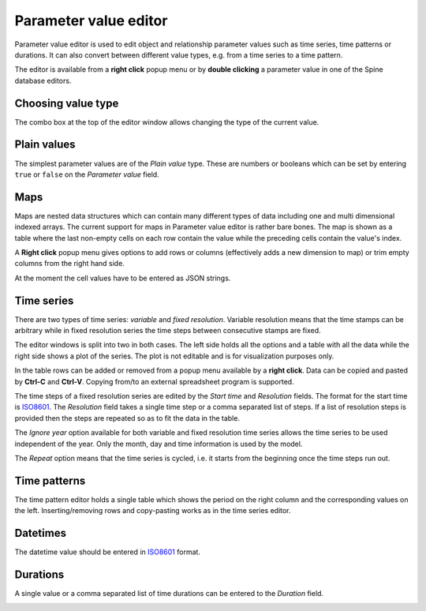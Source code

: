 ..  Parameter value editor
    Created: 15.8.2019

**********************
Parameter value editor
**********************

Parameter value editor is used to edit object and relationship parameter values
such as time series, time patterns or durations.
It can also convert between different value types, e.g. from a time series to a time pattern.

The editor is available from a **right click** popup menu
or by **double clicking** a parameter value in one of the Spine database editors.

Choosing value type
-------------------

.. image:: img/value_editor_parameter_type.png
   :align: center

The combo box at the top of the editor window allows changing the type of the current value.

Plain values
------------

The simplest parameter values are of the *Plain value* type. These are numbers or booleans
which can be set by entering ``true`` or ``false`` on the *Parameter value* field.

.. image:: img/value_editor_plain.png
   :align: center

Maps
----

Maps are nested data structures which can contain many different types of data including
one and multi dimensional indexed arrays.
The current support for maps in Parameter value editor is rather bare bones.
The map is shown as a table where the last non-empty cells on each row contain the value
while the preceding cells contain the value's index.

.. image:: img/value_editor_map.png
   :align: center

A **Right click** popup menu gives options to add rows or columns
(effectively adds a new dimension to map) or trim empty columns from the right hand side.

At the moment the cell values have to be entered as JSON strings.

Time series
-----------

There are two types of time series: *variable* and *fixed resolution*.
Variable resolution means that the time stamps can be arbitrary
while in fixed resolution series the time steps between consecutive stamps are fixed.

.. image:: img/value_editor_time_series_variable.png
   :align: center

.. image:: img/value_editor_time_series_fixed.png
   :align: center

The editor windows is split into two in both cases.
The left side holds all the options and a table with all the data
while the right side shows a plot of the series.
The plot is not editable and is for visualization purposes only.

In the table rows can be added or removed from a popup menu available by a **right click**.
Data can be copied and pasted by **Ctrl-C** and **Ctrl-V**.
Copying from/to an external spreadsheet program is supported.

The time steps of a fixed resolution series are edited by the *Start time* and *Resolution* fields.
The format for the start time is `ISO8601 <https://en.wikipedia.org/wiki/ISO_8601>`_.
The *Resolution* field takes a single time step or a comma separated list of steps.
If a list of resolution steps is provided then the steps are repeated so as to fit the data in the table.

The *Ignore year* option available for both variable and fixed resolution time series
allows the time series to be used independent of the year.
Only the month, day and time information is used by the model.

The *Repeat* option means that the time series is cycled,
i.e. it starts from the beginning once the time steps run out.

Time patterns
-------------

The time pattern editor holds a single table which shows the period on the right column
and the corresponding values on the left.
Inserting/removing rows and copy-pasting works as in the time series editor.

.. image:: img/value_editor_time_pattern.png
   :align: center

Datetimes
---------

The datetime value should be entered in `ISO8601 <https://en.wikipedia.org/wiki/ISO_8601>`_ format.

.. image:: img/value_editor_datetime.png
   :align: center

Durations
---------

A single value or a comma separated list of time durations can be entered to the *Duration* field.

.. image:: img/value_editor_duration.png
   :align: center

